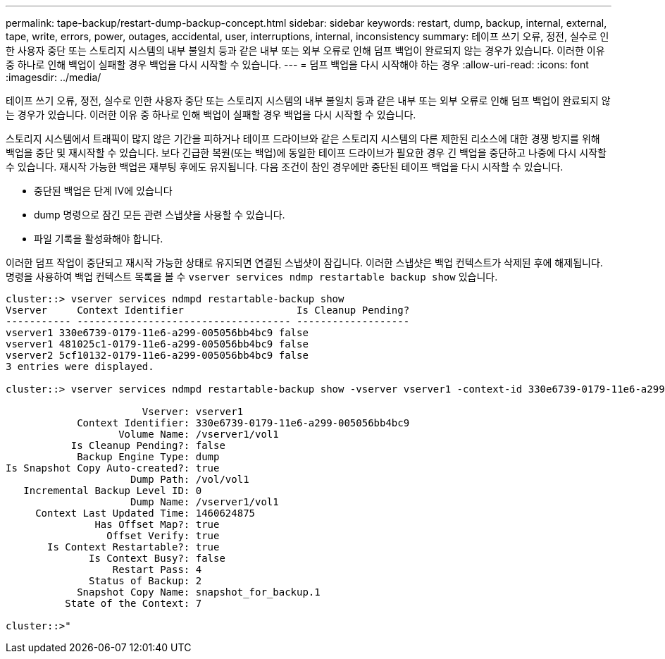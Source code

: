 ---
permalink: tape-backup/restart-dump-backup-concept.html 
sidebar: sidebar 
keywords: restart, dump, backup, internal, external, tape, write, errors, power, outages, accidental, user, interruptions, internal, inconsistency 
summary: 테이프 쓰기 오류, 정전, 실수로 인한 사용자 중단 또는 스토리지 시스템의 내부 불일치 등과 같은 내부 또는 외부 오류로 인해 덤프 백업이 완료되지 않는 경우가 있습니다. 이러한 이유 중 하나로 인해 백업이 실패할 경우 백업을 다시 시작할 수 있습니다. 
---
= 덤프 백업을 다시 시작해야 하는 경우
:allow-uri-read: 
:icons: font
:imagesdir: ../media/


[role="lead"]
테이프 쓰기 오류, 정전, 실수로 인한 사용자 중단 또는 스토리지 시스템의 내부 불일치 등과 같은 내부 또는 외부 오류로 인해 덤프 백업이 완료되지 않는 경우가 있습니다. 이러한 이유 중 하나로 인해 백업이 실패할 경우 백업을 다시 시작할 수 있습니다.

스토리지 시스템에서 트래픽이 많지 않은 기간을 피하거나 테이프 드라이브와 같은 스토리지 시스템의 다른 제한된 리소스에 대한 경쟁 방지를 위해 백업을 중단 및 재시작할 수 있습니다. 보다 긴급한 복원(또는 백업)에 동일한 테이프 드라이브가 필요한 경우 긴 백업을 중단하고 나중에 다시 시작할 수 있습니다. 재시작 가능한 백업은 재부팅 후에도 유지됩니다. 다음 조건이 참인 경우에만 중단된 테이프 백업을 다시 시작할 수 있습니다.

* 중단된 백업은 단계 IV에 있습니다
* dump 명령으로 잠긴 모든 관련 스냅샷을 사용할 수 있습니다.
* 파일 기록을 활성화해야 합니다.


이러한 덤프 작업이 중단되고 재시작 가능한 상태로 유지되면 연결된 스냅샷이 잠깁니다. 이러한 스냅샷은 백업 컨텍스트가 삭제된 후에 해제됩니다. 명령을 사용하여 백업 컨텍스트 목록을 볼 수 `vserver services ndmp restartable backup show` 있습니다.

[listing]
----
cluster::> vserver services ndmpd restartable-backup show
Vserver     Context Identifier                   Is Cleanup Pending?
----------- ------------------------------------ -------------------
vserver1 330e6739-0179-11e6-a299-005056bb4bc9 false
vserver1 481025c1-0179-11e6-a299-005056bb4bc9 false
vserver2 5cf10132-0179-11e6-a299-005056bb4bc9 false
3 entries were displayed.

cluster::> vserver services ndmpd restartable-backup show -vserver vserver1 -context-id 330e6739-0179-11e6-a299-005056bb4bc9

                       Vserver: vserver1
            Context Identifier: 330e6739-0179-11e6-a299-005056bb4bc9
                   Volume Name: /vserver1/vol1
           Is Cleanup Pending?: false
            Backup Engine Type: dump
Is Snapshot Copy Auto-created?: true
                     Dump Path: /vol/vol1
   Incremental Backup Level ID: 0
                     Dump Name: /vserver1/vol1
     Context Last Updated Time: 1460624875
               Has Offset Map?: true
                 Offset Verify: true
       Is Context Restartable?: true
              Is Context Busy?: false
                  Restart Pass: 4
              Status of Backup: 2
            Snapshot Copy Name: snapshot_for_backup.1
          State of the Context: 7

cluster::>"
----